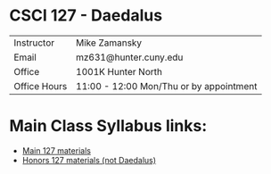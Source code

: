 * CSCI 127 - Daedalus  
| Instructor   | Mike Zamansky                           |
| Email        | mz631@hunter.cuny.edu                   |
| Office       | 1001K Hunter North                      |
| Office Hours | 11:00 - 12:00 Mon/Thu or by appointment |

* Main Class Syllabus links:
- [[https://stjohn.github.io/teaching/csci127/f19.html][Main 127 materials]]
- [[https://stjohn.github.io/teaching/csci127/f19/honors.html][Honors 127 materials (not Daedalus)]]






